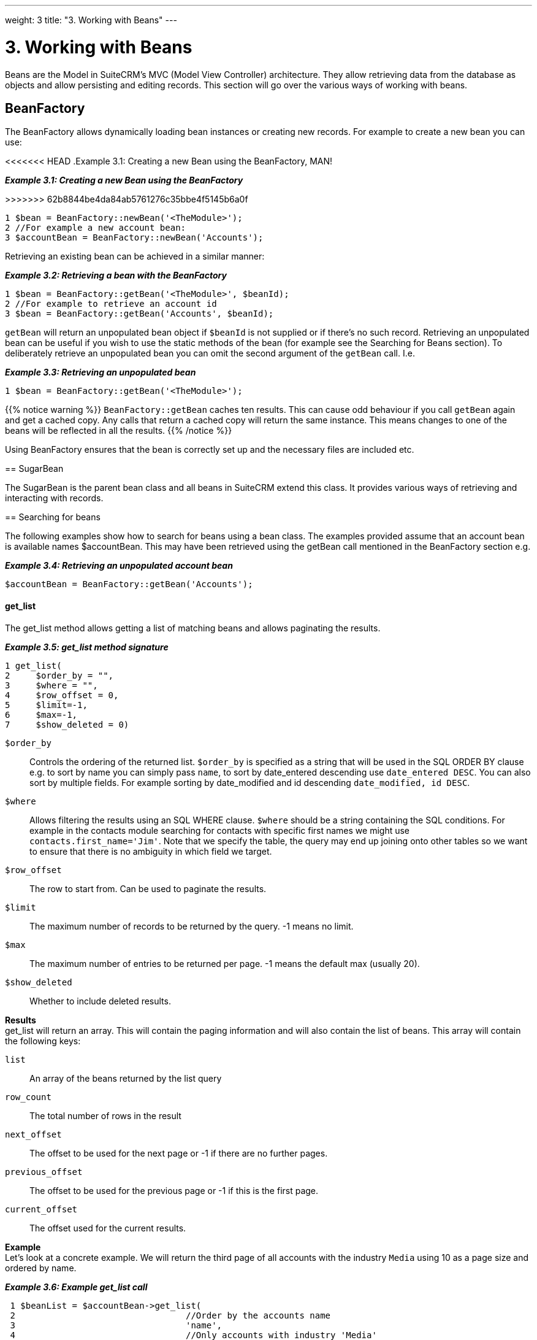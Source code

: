 
---
weight: 3
title: "3. Working with Beans"
---

= 3. Working with Beans

Beans are the Model in SuiteCRM’s MVC (Model View Controller)
architecture. They allow retrieving data from the database as objects
and allow persisting and editing records. This section will go over the
various ways of working with beans.

== BeanFactory

The BeanFactory allows dynamically loading bean instances or creating
new records. For example to create a new bean you can use:

<<<<<<< HEAD
.Example 3.1: Creating a new Bean using the BeanFactory, MAN!
=======
*_Example 3.1: Creating a new Bean using the BeanFactory_*


>>>>>>> 62b8844be4da84ab5761276c35bbe4f5145b6a0f
[source,php]
1 $bean = BeanFactory::newBean('<TheModule>');
2 //For example a new account bean:
3 $accountBean = BeanFactory::newBean('Accounts');



Retrieving an existing bean can be achieved in a similar manner:

*_Example 3.2: Retrieving a bean with the BeanFactory_*


[source,php]
1 $bean = BeanFactory::getBean('<TheModule>', $beanId);
2 //For example to retrieve an account id
3 $bean = BeanFactory::getBean('Accounts', $beanId);



`getBean` will return an unpopulated bean object if `$beanId` is not
supplied or if there’s no such record. Retrieving an unpopulated bean
can be useful if you wish to use the static methods of the bean (for
example see the Searching for Beans section). To deliberately retrieve
an unpopulated bean you can omit the second argument of the `getBean`
call. I.e.

*_Example 3.3: Retrieving an unpopulated bean_*


[source,php]
1 $bean = BeanFactory::getBean('<TheModule>');



{{% notice warning %}}
`BeanFactory::getBean` caches ten results. This can cause odd behaviour
if you call `getBean` again and get a cached copy. Any calls that return
a cached copy will return the same instance. This means changes to one
of the beans will be reflected in all the results.
{{% /notice %}}



Using BeanFactory ensures that the bean is correctly set up and the
necessary files are included etc.

== SugarBean

The SugarBean is the parent bean class and all beans in SuiteCRM extend
this class. It provides various ways of retrieving and interacting with
records.

== Searching for beans

The following examples show how to search for beans using a bean class.
The examples provided assume that an account bean is available names
$accountBean. This may have been retrieved using the getBean call
mentioned in the BeanFactory section e.g.

*_Example 3.4: Retrieving an unpopulated account bean_*


[source,php]
$accountBean = BeanFactory::getBean('Accounts');



[discrete]
==== get_list

The get_list method allows getting a list of matching beans and allows
paginating the results.

*_Example 3.5: get_list method signature_*


[source,php]
1 get_list(
2     $order_by = "",
3     $where = "",
4     $row_offset = 0,
5     $limit=-1,
6     $max=-1,
7     $show_deleted = 0)



`$order_by`::
  Controls the ordering of the returned list. `$order_by` is specified
  as a string that will be used in the SQL ORDER BY clause e.g. to sort
  by name you can simply pass `name`, to sort by date_entered descending
  use `date_entered DESC`. You can also sort by multiple fields. For
  example sorting by date_modified and id descending
  `date_modified, id DESC`.
`$where`::
  Allows filtering the results using an SQL WHERE clause. `$where`
  should be a string containing the SQL conditions. For example in the
  contacts module searching for contacts with specific first names we
  might use `contacts.first_name='Jim'`. Note that we specify the table,
  the query may end up joining onto other tables so we want to ensure
  that there is no ambiguity in which field we target.
`$row_offset`::
  The row to start from. Can be used to paginate the results.
`$limit`::
  The maximum number of records to be returned by the query. -1 means no
  limit.
`$max`::
  The maximum number of entries to be returned per page. -1 means the
  default max (usually 20).
`$show_deleted`::
  Whether to include deleted results.

*Results* +
get_list will return an array. This will contain the paging information
and will also contain the list of beans. This array will contain the
following keys:

`list`::
  An array of the beans returned by the list query
`row_count`::
  The total number of rows in the result
`next_offset`::
  The offset to be used for the next page or -1 if there are no further
  pages.
`previous_offset`::
  The offset to be used for the previous page or -1 if this is the first
  page.
`current_offset`::
  The offset used for the current results.

*Example* +
Let’s look at a concrete example. We will return the third page of all
accounts with the industry `Media` using 10 as a page size and ordered
by name.

*_Example 3.6: Example get_list call_*


[source,php]
 1 $beanList = $accountBean->get_list(
 2                                 //Order by the accounts name
 3                                 'name',
 4                                 //Only accounts with industry 'Media'
 5                                 "accounts.industry = 'Media'",
 6                                 //Start with the 30th record (third page)
 7                                 30,
 8                                 //No limit - will default to max page size
 9                                 -1,
10                                 //10 items per page
11                                 10);



This will return:

*_Example 3.7: Example get_list results_*


[source,php]
 1 Array
 2 (
 3     //Snipped for brevity - the list of Account SugarBeans
 4     [list] => Array()
 5     //The total number of results
 6     [row_count] => 36
 7     //This is the last page so the next offset is -1
 8     [next_offset] => -1
 9     //Previous page offset
10     [previous_offset] => 20
11     //The offset used for these results
12     [current_offset] => 30
13 )



[discrete]
==== get_full_list

`get_list` is useful when you need paginated results. However if you are
just interested in getting a list of all matching beans you can use
`get_full_list`. The `get_full_list` method signature looks like this:

*_Example 3.8: get_full_list method signature_*
[source,php]
1 get_full_list(
2             $order_by = "",
3             $where = "",
4             $check_dates=false,
5             $show_deleted = 0

These arguments are identical to their usage in `get_list` the only
difference is the `$check_dates` argument. This is used to indicate
whether the date fields should be converted to their display values
(i.e. converted to the users date format).

*Results* +
The get_full_list call simply returns an array of the matching beans

*Example* +
Let’s rework our `get_list` example to get the full list of matching
accounts:

*_Example 3.9: Example get_full_list call_*


[source,php]
1 $beanList = $accountBean->get_full_list(
2                                 //Order by the accounts name
3                                 'name',
4                                 //Only accounts with industry 'Media'
5                                 "accounts.industry = 'Media'"
6                                 );



[discrete]
==== retrieve_by_string_fields

Sometimes you only want to retrieve one row but may not have the id of
the record. `retrieve_by_string_fields` allows retrieving a single
record based on matching string fields.

*_Example 3.10: retrieve_by_string_fields method signature_*


[source,php]
1 retrieve_by_string_fields(
2                           $fields_array,
3                           $encode=true,
4                           $deleted=true)



`$fields_array`::
  An array of field names to the desired value.
`$encode`::
  Whether or not the results should be HTML encoded.
`$deleted`::
  Whether or not to add the deleted filter.

{{% notice note %}}
Note here that,
confusingly, the deleted flag works differently to the other methods we
have looked at. It flags whether or not we should filter out deleted
results. So if true is passed then the deleted results will _not_ be
included.
{{% /notice %}}

*Results* +
retrieve_by_string_fields returns a single bean as it’s result or null
if there was no matching bean.

*Example* +
For example to retrieve the account with name `Tortoise Corp` and
account_type `Customer` we could use the following:

*_Example 3.11: Example retrieve_by_string_fields call_*


[source,php]
1 $beanList = $accountBean->retrieve_by_string_fields(
2                                 array(
3                                   'name' => 'Tortoise Corp',
4                                   'account_type' => 'Customer'
5                                 )
6                               );



== Accessing fields

If you have used one of the above methods we now have a bean record.
This bean represents the record that we have retrieved. We can access
the fields of that record by simply accessing properties on the bean
just like any other PHP object. Similarly we can use property access to
set the values of beans. Some examples are as follows:

*_Example 3.12: Accessing fields examples_*


[source,php]
 1 //Get the Name field on account bean
 2 $accountBean->name;
 3 
 4 //Get the Meeting start date
 5 $meetingBean->date_start;
 6 
 7 //Get a custom field on a case
 8 $caseBean->third_party_code_c;
 9 
10 //Set the name of a case
11 $caseBean->name = 'New Case name';
12 
13 //Set the billing address post code of an account
14 $accountBean->billing_address_postalcode = '12345';



When changes are made to a bean instance they are not immediately
persisted. We can save the changes to the database with a call to the
beans `save` method. Likewise a call to `save` on a brand new bean will
add that record to the database:

*_Example 3.13: Persisting bean changes_*


[source,php]
 1 //Get the Name field on account bean
 2 $accountBean->name = 'New account name';
 3 //Set the billing address post code of an account
 4 $accountBean->billing_address_postalcode = '12345';
 5 //Save both changes.
 6 $accountBean->save();
 7 
 8 //Create a new case (see the BeanFactory section)
 9 $caseBean = BeanFactory::newBean('Cases');
10 //Give it a name and save
11 $caseBean->name = 'New Case name';
12 $caseBean->save();


{{% notice info %}}
Whether to
save or update a bean is decided by checking the `id` field of the bean.
If `id` is set then SuiteCRM will attempt to perform an update. If there
is no `id` then one will be generated and a new record will be inserted
into the database. If for some reason you have supplied an `id` but the
record is new (perhaps in a custom import script) then you can set
`new_with_id` to true on the bean to let SuiteCRM know that this record
is new.
{{% /notice %}}

== Related beans

We have seen how to save single records but, in a CRM system,
relationships between records are as important as the records
themselves. For example an account may have a list of cases associated
with it, a contact will have an account that it falls under etc. We can
get and set relationships between beans using several methods.

[discrete]
==== get_linked_beans

The `get_linked_beans` method allows retrieving a list of related beans
for a given record.

*_Example 3.14: get_linked_beans method signature_*


[source,php]
1 get_linked_beans(
2                 $field_name,
3                 $bean_name,
4                 $sort_array = array(),
5                 $begin_index = 0,
6                 $end_index = -1,
7                 $deleted=0,
8                 $optional_where="");



`$field_name`::
  The link field name for this link. Note that this is not the same as
  the name of the relationship. If you are unsure of what this should be
  you can take a look into the cached vardefs of a module in
  `cache/modules/<TheModule>/<TheModule>Vardefs.php` for the link
  definition.
`$bean_name`::
  The name of the bean that we wish to retrieve.
`$sort_array`::
  This is a legacy parameter and is unused.
`$begin_index`::
  Skips the initial `$begin_index` results. Can be used to paginate.
`$end_index`::
  Return up to the `$end_index` result. Can be used to paginate.
`$deleted`::
  Controls whether deleted or non deleted records are shown. If true
  only deleted records will be returned. If false only non deleted
  records will be returned.
`$optional_where`::
  Allows filtering the results using an SQL WHERE clause. See the
  `get_list` method for more details.

*Results* +
`get_linked_beans` returns an array of the linked beans.

*_Example 3.15: Example get_linked_beans call_*


[source,php]
1 $accountBean->get_linked_beans(
2                 'contacts',
3                 'Contacts',
4                 array(),
5                 0,
6                 10,
7                 0,
8                 "contacts.primary_address_country = 'USA'");



[discrete]
==== relationships

In addition to the `get_linked_beans` call you can also load and access
the relationships more directly.

*Loading* +
Before accessing a relationship you must use the `load_relationship`
call to ensure it is available. This call takes the link name of the
relationship (not the name of the relationship). As mentioned previously
you can find the name of the link in
`cache/modules/<TheModule>/<TheModule>Vardefs.php` if you’re not sure.

*_Example 3.16: Loading a relationship_*


[source,php]
1 //Load the relationship
2 $accountBean->load_relationship('contacts');
3 //Can now call methods on the relationship object:
4 $contactIds = $accountBean->contacts->get();




*Methods*

`get` ::
Returns the ids of the related records in this relationship e.g for the
account - contacts relationship in the example above it will return the
list of ids for contacts associated with the account.

`getBeans` ::
Similar to `get` but returns an array of beans instead of just ids.

{{% notice warning %}}
`getBeans` will
load the full bean for each related record. This may cause poor
performance for relationships with a large number of beans.
{{% /notice %}}

`add` ::
Allows relating records to the current bean. `add` takes a single id or
bean or an array of ids or beans. If the bean is available this should
be used since it prevents reloading the bean. For example to add a
contact to the relationship in our example we can do the following:

*_Example 3.18: Adding a new contact to a relationship_*


[source,php]
 1 //Load the relationship
 2 $accountBean->load_relationship('contacts');
 3 
 4 //Create a new demo contact
 5 $contactBean = BeanFactory::newBean();
 6 $contactBean->first_name = 'Jim';
 7 $contactBean->last_name = 'Mackin';
 8 $contactBean->save();
 9 
10 //Link the bean to $accountBean
11 $accountBean->contacts->add($contactBean);




`delete` ::
`delete` allows unrelating beans. Counter-intuitively it accepts the ids
of both the bean and the related bean. For the related bean you should
pass the bean if it is available e.g when unrelating an account and
contact:

*_Example 3.19: Removing a new contact from a relationship_*


[source,php]
1 //Load the relationship
2 $accountBean->load_relationship('contacts');
3 
4 //Unlink the contact from the account - assumes $contactBean is a Contact SugarB\
5 ean
6 $accountBean->contacts->delete($accountBean->id, $contactBean);


{{% notice warning %}}
Be careful with the
delete method. Omitting the second argument will cause all relationships
for this link to be removed.
{{% /notice %}}